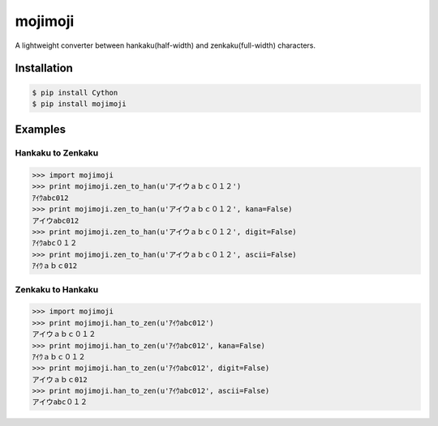 mojimoji
========

.. image:: https://badge.fury.io/py/mojimoji.png
    :target: http://badge.fury.io/py/mojimoji

.. image:: https://travis-ci.org/studio-ousia/mojimoji.png?branch=master
    :target: https://travis-ci.org/studio-ousia/mojimoji

A lightweight converter between hankaku(half-width) and zenkaku(full-width) characters.

Installation
------------

.. code-block:: bash

    $ pip install Cython
    $ pip install mojimoji

Examples
--------

Hankaku to Zenkaku
^^^^^^^^^^^^^^^^^^

.. code-block:: python

    >>> import mojimoji
    >>> print mojimoji.zen_to_han(u'アイウａｂｃ０１２')
    ｱｲｳabc012
    >>> print mojimoji.zen_to_han(u'アイウａｂｃ０１２', kana=False)
    アイウabc012
    >>> print mojimoji.zen_to_han(u'アイウａｂｃ０１２', digit=False)
    ｱｲｳabc０１２
    >>> print mojimoji.zen_to_han(u'アイウａｂｃ０１２', ascii=False)
    ｱｲｳａｂｃ012

Zenkaku to Hankaku
^^^^^^^^^^^^^^^^^^

.. code-block:: python

    >>> import mojimoji
    >>> print mojimoji.han_to_zen(u'ｱｲｳabc012')
    アイウａｂｃ０１２
    >>> print mojimoji.han_to_zen(u'ｱｲｳabc012', kana=False)
    ｱｲｳａｂｃ０１２
    >>> print mojimoji.han_to_zen(u'ｱｲｳabc012', digit=False)
    アイウａｂｃ012
    >>> print mojimoji.han_to_zen(u'ｱｲｳabc012', ascii=False)
    アイウabc０１２
